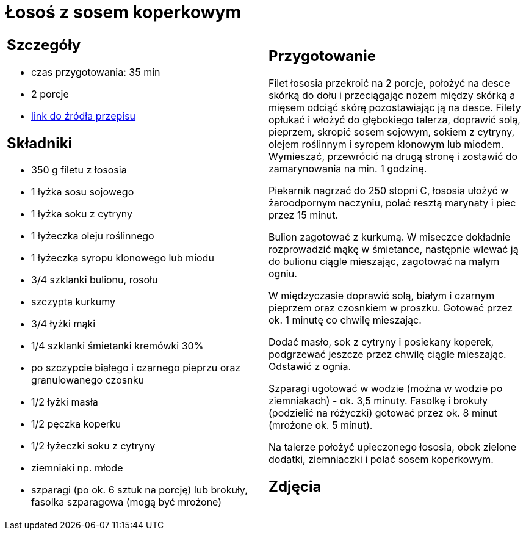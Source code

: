 = Łosoś z sosem koperkowym

[cols=".<a,.<a"]
[frame=none]
[grid=none]
|===
|
== Szczegóły
* czas przygotowania: 35 min
* 2 porcje
* https://www.kwestiasmaku.com/przepis/losos-z-sosem-koperkowym[link do źródła przepisu]

== Składniki
* 350 g filetu z łososia
* 1 łyżka sosu sojowego
* 1 łyżka soku z cytryny
* 1 łyżeczka oleju roślinnego
* 1 łyżeczka syropu klonowego lub miodu
* 3/4 szklanki bulionu, rosołu
* szczypta kurkumy
* 3/4 łyżki mąki
* 1/4 szklanki śmietanki kremówki 30%
* po szczypcie białego i czarnego pieprzu oraz granulowanego czosnku
* 1/2 łyżki masła
* 1/2 pęczka koperku
* 1/2 łyżeczki soku z cytryny
* ziemniaki np. młode
* szparagi (po ok. 6 sztuk na porcję) lub brokuły, fasolka szparagowa (mogą być mrożone)

|
== Przygotowanie
Filet łososia przekroić na 2 porcje, położyć na desce skórką do dołu i przeciągając nożem między skórką a mięsem odciąć skórę pozostawiając ją na desce. Filety opłukać i włożyć do głębokiego talerza, doprawić solą, pieprzem, skropić sosem sojowym, sokiem z cytryny, olejem roślinnym i syropem klonowym lub miodem. Wymieszać, przewrócić na drugą stronę i zostawić do zamarynowania na min. 1 godzinę.

Piekarnik nagrzać do 250 stopni C, łososia ułożyć w żaroodpornym naczyniu, polać resztą marynaty i piec przez 15 minut.

Bulion zagotować z kurkumą. W miseczce dokładnie rozprowadzić mąkę w śmietance, następnie wlewać ją do bulionu ciągle mieszając, zagotować na małym ogniu.

W międzyczasie doprawić solą, białym i czarnym pieprzem oraz czosnkiem w proszku. Gotować przez ok. 1 minutę co chwilę mieszając.

Dodać masło, sok z cytryny i posiekany koperek, podgrzewać jeszcze przez chwilę ciągle mieszając. Odstawić z ognia.

Szparagi ugotować w wodzie (można w wodzie po ziemniakach) - ok. 3,5 minuty. Fasolkę i brokuły (podzielić na różyczki) gotować przez ok. 8 minut (mrożone ok. 5 minut).

Na talerze położyć upieczonego łososia, obok zielone dodatki, ziemniaczki i polać sosem koperkowym.

== Zdjęcia
|===
